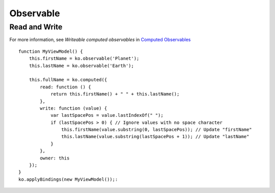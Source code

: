 Observable
**********

Read and Write
==============

For more information, see *Writeable computed observables* in
`Computed Observables`_

::

  function MyViewModel() {
      this.firstName = ko.observable('Planet');
      this.lastName = ko.observable('Earth');

      this.fullName = ko.computed({
          read: function () {
              return this.firstName() + " " + this.lastName(); 
          },
          write: function (value) {
              var lastSpacePos = value.lastIndexOf(" ");
              if (lastSpacePos > 0) { // Ignore values with no space character
                  this.firstName(value.substring(0, lastSpacePos)); // Update "firstName"
                  this.lastName(value.substring(lastSpacePos + 1)); // Update "lastName"
              }
          },
          owner: this
      });
  }
  ko.applyBindings(new MyViewModel());:


.. _`Computed Observables`: http://knockoutjs.com/documentation/computedObservables.html
